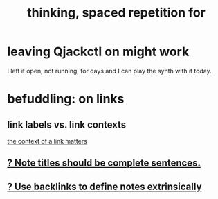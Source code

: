 #+title: thinking, spaced repetition for
* leaving Qjackctl on might work
I left it open, not running, for days and I can play the synth with it today.
* befuddling: on links
** link labels vs. link contexts
 [[id:46b695c5-617e-47a8-b699-ef2b7ec29e81][the context of a link matters]]
** [[id:95fa4be1-ea1a-480e-9f11-8a6af14aa358][? Note titles should be complete sentences.]]
** [[id:edca15b1-37f9-46ec-bb32-8a3090242b0d][? Use backlinks to define notes extrinsically]]

